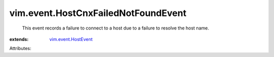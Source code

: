 .. _vim.event.HostEvent: ../../vim/event/HostEvent.rst


vim.event.HostCnxFailedNotFoundEvent
====================================
  This event records a failure to connect to a host due to a failure to resolve the host name.
:extends: vim.event.HostEvent_

Attributes:
